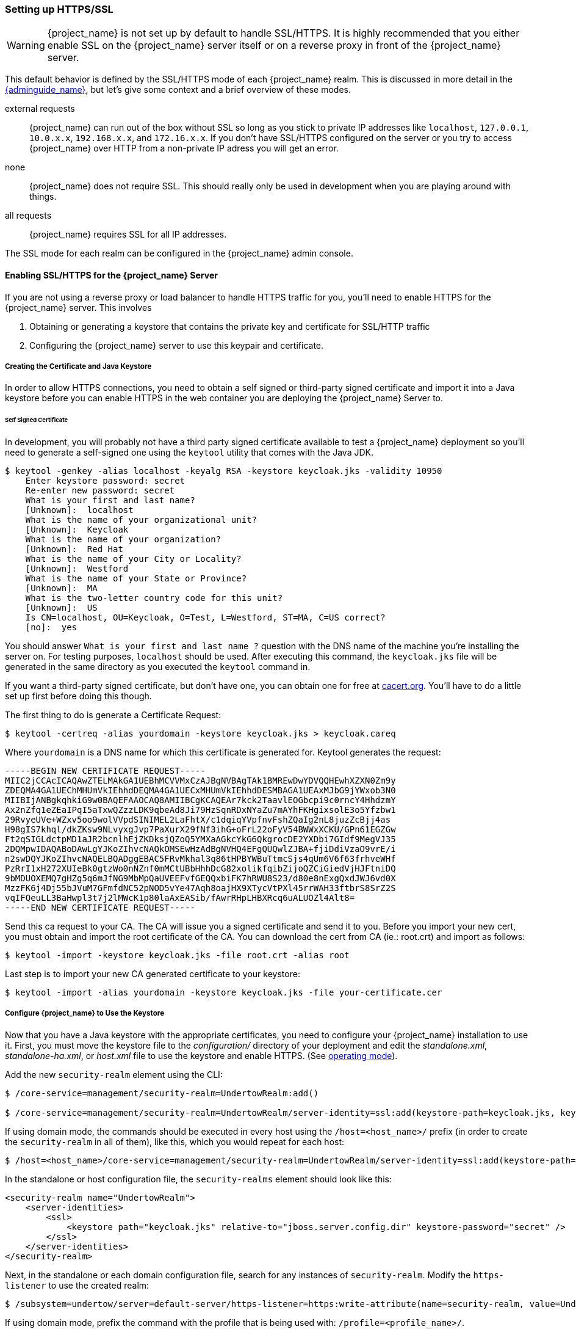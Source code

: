 
=== Setting up HTTPS/SSL

WARNING:  {project_name} is not set up by default to handle SSL/HTTPS.
          It is highly recommended that you either enable SSL on the {project_name} server itself or on a reverse proxy in front of the {project_name} server.

This default behavior is defined by the SSL/HTTPS mode of each {project_name} realm.  This is discussed in more detail in the
link:{adminguide_link}[{adminguide_name}], but let's give some context and a brief overview of these modes.

external requests::
  {project_name} can run out of the box without SSL so long as you stick to private IP addresses like `localhost`, `127.0.0.1`, `10.0.x.x`, `192.168.x.x`, and `172.16.x.x`.
  If you don’t have SSL/HTTPS configured on the server or you try to access {project_name} over HTTP from a non-private IP adress you will get an error.

none::
  {project_name} does not require SSL.  This should really only be used in development when you are playing around with things.

all requests::
  {project_name} requires SSL for all IP addresses.

The SSL mode for each realm can be configured in the {project_name} admin console.

==== Enabling SSL/HTTPS for the {project_name} Server

If you are not using a reverse proxy or load balancer to handle HTTPS traffic for you, you'll need to enable HTTPS
for the {project_name} server.  This involves

. Obtaining or generating a keystore that contains the private key and certificate for SSL/HTTP traffic
. Configuring the {project_name} server to use this keypair and certificate.

===== Creating the Certificate and Java Keystore

In order to allow HTTPS connections, you need to obtain a self signed or third-party signed certificate and import it into a Java keystore before you can enable HTTPS in the web container you are deploying the {project_name} Server to.

====== Self Signed Certificate

In development, you will probably not have a third party signed certificate available to test a {project_name} deployment so you'll need to generate a self-signed one
using the `keytool` utility that comes with the Java JDK.


[source]
----

$ keytool -genkey -alias localhost -keyalg RSA -keystore keycloak.jks -validity 10950
    Enter keystore password: secret
    Re-enter new password: secret
    What is your first and last name?
    [Unknown]:  localhost
    What is the name of your organizational unit?
    [Unknown]:  Keycloak
    What is the name of your organization?
    [Unknown]:  Red Hat
    What is the name of your City or Locality?
    [Unknown]:  Westford
    What is the name of your State or Province?
    [Unknown]:  MA
    What is the two-letter country code for this unit?
    [Unknown]:  US
    Is CN=localhost, OU=Keycloak, O=Test, L=Westford, ST=MA, C=US correct?
    [no]:  yes
----

You should answer `What is your first and last name ?` question with the DNS name of the machine you're installing the server on.
For testing purposes, `localhost` should be used.
After executing this command, the `keycloak.jks` file will be generated in the same directory as you executed the `keytool` command in.

If you want a third-party signed certificate, but don't have one, you can obtain one for free at http://www.cacert.org[cacert.org].
You'll have to do a little set up first before doing this though.

The first thing to do is generate a Certificate Request:

[source]
----

$ keytool -certreq -alias yourdomain -keystore keycloak.jks > keycloak.careq
----

Where `yourdomain` is a DNS name for which this certificate is generated for.
Keytool generates the request:

[source]
----

-----BEGIN NEW CERTIFICATE REQUEST-----
MIIC2jCCAcICAQAwZTELMAkGA1UEBhMCVVMxCzAJBgNVBAgTAk1BMREwDwYDVQQHEwhXZXN0Zm9y
ZDEQMA4GA1UEChMHUmVkIEhhdDEQMA4GA1UECxMHUmVkIEhhdDESMBAGA1UEAxMJbG9jYWxob3N0
MIIBIjANBgkqhkiG9w0BAQEFAAOCAQ8AMIIBCgKCAQEAr7kck2TaavlEOGbcpi9c0rncY4HhdzmY
Ax2nZfq1eZEaIPqI5aTxwQZzzLDK9qbeAd8Ji79HzSqnRDxNYaZu7mAYhFKHgixsolE3o5Yfzbw1
29RvyeUVe+WZxv5oo9wolVVpdSINIMEL2LaFhtX/c1dqiqYVpfnvFshZQaIg2nL8juzZcBjj4as
H98gIS7khql/dkZKsw9NLvyxgJvp7PaXurX29fNf3ihG+oFrL22oFyV54BWWxXCKU/GPn61EGZGw
Ft2qSIGLdctpMD1aJR2bcnlhEjZKDksjQZoQ5YMXaAGkcYkG6QkgrocDE2YXDbi7GIdf9MegVJ35
2DQMpwIDAQABoDAwLgYJKoZIhvcNAQkOMSEwHzAdBgNVHQ4EFgQUQwlZJBA+fjiDdiVzaO9vrE/i
n2swDQYJKoZIhvcNAQELBQADggEBAC5FRvMkhal3q86tHPBYWBuTtmcSjs4qUm6V6f63frhveWHf
PzRrI1xH272XUIeBk0gtzWo0nNZnf0mMCtUBbHhhDcG82xolikfqibZijoQZCiGiedVjHJFtniDQ
9bMDUOXEMQ7gHZg5q6mJfNG9MbMpQaUVEEFvfGEQQxbiFK7hRWU8S23/d80e8nExgQxdJWJ6vd0X
MzzFK6j4Dj55bJVuM7GFmfdNC52pNOD5vYe47Aqh8oajHX9XTycVtPXl45rrWAH33ftbrS8SrZ2S
vqIFQeuLL3BaHwpl3t7j2lMWcK1p80laAxEASib/fAwrRHpLHBXRcq6uALUOZl4Alt8=
-----END NEW CERTIFICATE REQUEST-----
----

Send this ca request to your CA.
The CA will issue you a signed certificate and send it to you.
Before you import your new cert, you must obtain and import the root certificate of the CA.
You can download the cert from CA (ie.: root.crt) and import as follows:

[source]
----

$ keytool -import -keystore keycloak.jks -file root.crt -alias root
----

Last step is to import your new CA generated certificate to your keystore:

[source]
----

$ keytool -import -alias yourdomain -keystore keycloak.jks -file your-certificate.cer
----

===== Configure {project_name} to Use the Keystore

Now that you have a Java keystore with the appropriate certificates, you need to configure your {project_name} installation to use it.
First, you must move the keystore file to the _configuration/_ directory of your deployment and edit the _standalone.xml_, _standalone-ha.xml_, or _host.xml_ file to use the keystore and enable HTTPS.  (See <<_operating-mode, operating mode>>).

Add the new `security-realm` element using the CLI:

[source]

----
$ /core-service=management/security-realm=UndertowRealm:add()

$ /core-service=management/security-realm=UndertowRealm/server-identity=ssl:add(keystore-path=keycloak.jks, keystore-relative-to=jboss.server.config.dir, keystore-password=secret)
----

If using domain mode, the commands should be executed in every host using the `/host=<host_name>/` prefix (in order to create the `security-realm` in all of them), like this, which you would repeat for each host:

[source]
----
$ /host=<host_name>/core-service=management/security-realm=UndertowRealm/server-identity=ssl:add(keystore-path=keycloak.jks, keystore-relative-to=jboss.server.config.dir, keystore-password=secret)
----

In the standalone or host configuration file, the `security-realms` element should look like this:

[source,xml]
----

<security-realm name="UndertowRealm">
    <server-identities>
        <ssl>
            <keystore path="keycloak.jks" relative-to="jboss.server.config.dir" keystore-password="secret" />
        </ssl>
    </server-identities>
</security-realm>
----

Next, in the standalone or each domain configuration file, search for any instances of `security-realm`. Modify the `https-listener` to use the created realm:

[source]
----
$ /subsystem=undertow/server=default-server/https-listener=https:write-attribute(name=security-realm, value=UndertowRealm)
----

If using domain mode, prefix the command with the profile that is being used with: `/profile=<profile_name>/`.

The resulting element, `server name="default-server"`, which is a child element of `subsystem xmlns="{subsystem_undertow_xml_urn}"`, should contain the following stanza:

[source,xml,subs="attributes+"]
----
<subsystem xmlns="{subsystem_undertow_xml_urn}">
   <buffer-cache name="default"/>
   <server name="default-server">
      <https-listener name="https" socket-binding="https" security-realm="UndertowRealm"/>
   ...
</subsystem>
----


